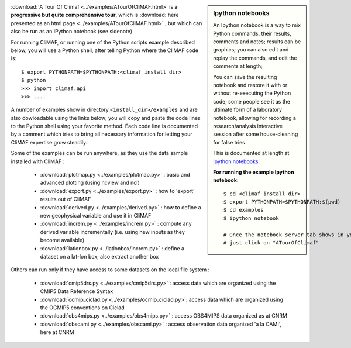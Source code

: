 .. sidebar:: Ipython notebooks

   An Ipython notebook is a way to mix Python commands, their results, comments and notes; results can be graphics; you can also edit and replay the commands, and edit the comments at length; 

   You can save the resulting notebook and restore it with or without re-executing the Python code; some people see it as the ultimate form of a laboratory notebook, allowing for recording a research/analysis interactive session after some house-cleaning for false tries

   This is documented at length at `Ipython notebooks <http://ipython.org/notebook.html>`_. 

   **For running the example Ipython notebook**::
     
     $ cd <climaf_install_dir>
     $ export PYTHONPATH=$PYTHONPATH:$(pwd)
     $ cd examples
     $ ipython notebook 

     # Once the notebook server tab shows in your favorite Web Browser, 
     # just click on "ATourOfClimaf"


:download:`A Tour Of Climaf <../examples/ATourOfCliMAF.html>` is **a progressive but quite comprehensive tour**, which is :download:`here presented as an html page <../examples/ATourOfCliMAF.html>` , but which can also be run as an IPython notebook (see sidenote)

For running CliMAF, or running one of the Python scripts example described below, you will use a Python shell, after telling Python where the CliMAF code is:: 

    $ export PYTHONPATH=$PYTHONPATH:<climaf_install_dir>
    $ python
    >>> import climaf.api
    >>> .... 


A number of examples show in directory ``<install_dir>/examples`` and are also dowloadable using the links below; you will copy and paste the code lines to the Python shell using your favorite method. Each code line is documented by a comment which tries to bring all necessary information for letting your CliMAF expertise grow steadily. 

Some of the examples can be run anywhere, as they use the data sample installed with CliMAF :

  - :download:`plotmap.py <../examples/plotmap.py>`      : basic and advanced plotting (using ncview and ncl)
  - :download:`export.py <../examples/export.py>`        : how to 'export' results out of CliMAF
  - :download:`derived.py <../examples/derived.py>`      : how to define a new geophysical variable and use it in CliMAF
  - :download:`increm.py <../examples/increm.py>`        : compute any derived variable incrementally (i.e. using new inputs as they become available)
  - :download:`latlonbox.py <../latlonbox/increm.py>`    : define a dataset on a lat-lon box; also extract another box

.. _examples_data:

Others can run only if they have access to some datasets on the local file system :
 
  - :download:`cmip5drs.py  <../examples/cmip5drs.py>`    : access data which are organized using the CMIP5 Data Reference Syntax
  - :download:`ocmip_ciclad.py <../examples/ocmip_ciclad.py>`: access data which are organized using the OCMIP5 conventions on Ciclad
  - :download:`obs4mips.py <../examples/obs4mips.py>`     : access OBS4MIPS data organized as at CNRM
  - :download:`obscami.py <../examples/obscami.py>`     : access observation data organized 'a la CAMI', here at CNRM


